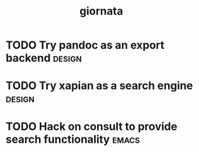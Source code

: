 #+TITLE: giornata
#+FILETAGS: :giornata:oss:

* TODO Try pandoc as an export backend :design:
* TODO Try xapian as a search engine :design:
* TODO Hack on consult to provide search functionality :emacs:
